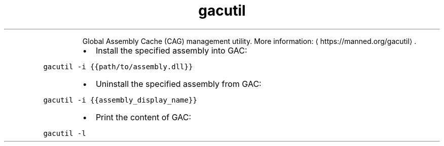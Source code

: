 .TH gacutil
.PP
.RS
Global Assembly Cache (CAG) management utility.
More information: \[la]https://manned.org/gacutil\[ra]\&.
.RE
.RS
.IP \(bu 2
Install the specified assembly into GAC:
.RE
.PP
\fB\fCgacutil \-i {{path/to/assembly.dll}}\fR
.RS
.IP \(bu 2
Uninstall the specified assembly from GAC:
.RE
.PP
\fB\fCgacutil \-i {{assembly_display_name}}\fR
.RS
.IP \(bu 2
Print the content of GAC:
.RE
.PP
\fB\fCgacutil \-l\fR
